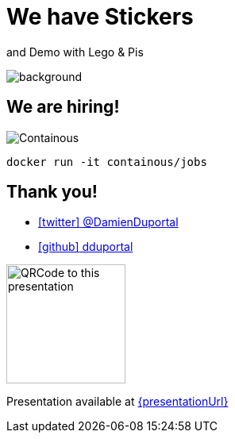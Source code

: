 
= We have Stickers

[.title]
and Demo with Lego & Pis

// image::stickers.jpg[background, size=cover]

image::demo-pis.jpg[background, size=cover]

[{invert}]
== We are hiring!

image::containous-logo.png["Containous"]

[source,bash]
----
docker run -it containous/jobs
----

[{invert}]
== Thank you!

* link:https://twitter.com/DamienDuportal[icon:twitter[] @DamienDuportal,window=_blank]

* link:https://github.com/dduportal[icon:github[] dduportal,window=_blank]

image::qrcode.png["QRCode to this presentation",height=150]

[.small]
Presentation available at link:{presentationUrl}[]
